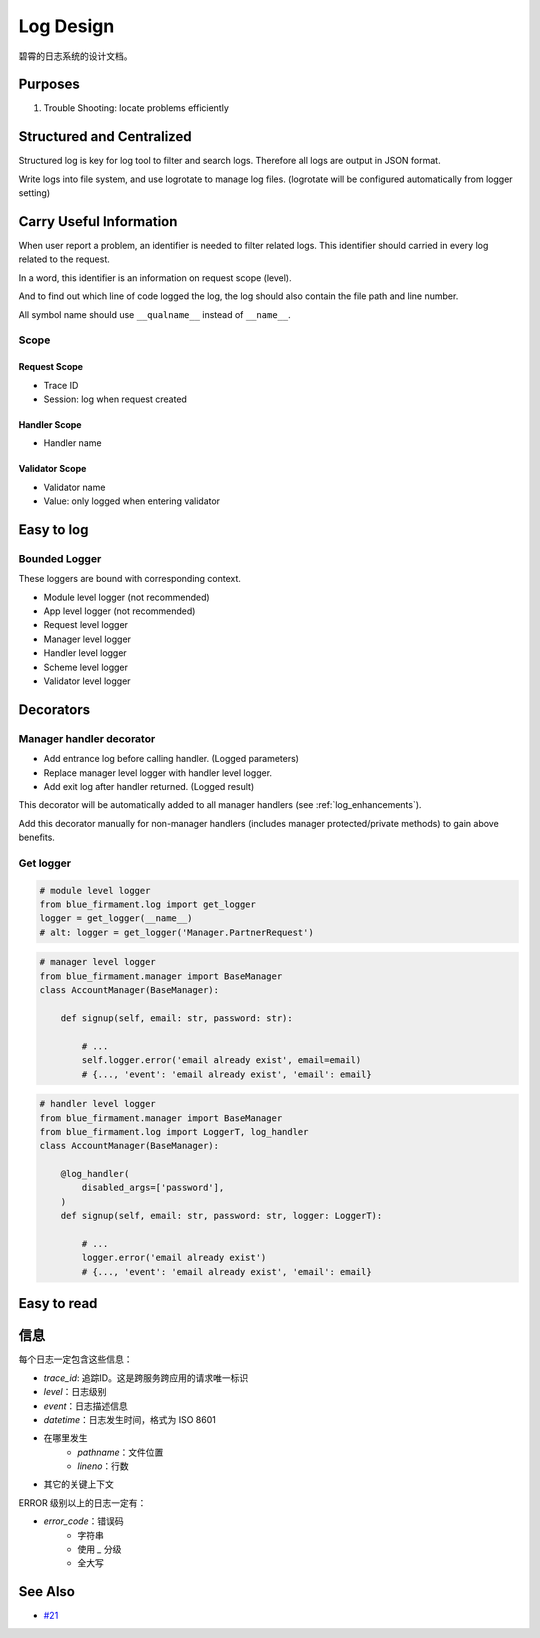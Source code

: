 Log Design
==========

碧霄的日志系统的设计文档。

Purposes
--------

1. Trouble Shooting: locate problems efficiently

Structured and Centralized
--------------------------
Structured log is key for log tool to filter and search logs.
Therefore all logs are output in JSON format.

Write logs into file system, and use logrotate to manage log files.
(logrotate will be configured automatically from logger setting)

Carry Useful Information
------------------------
When user report a problem, an identifier is needed to filter related logs.
This identifier should carried in every log related to the request.

In a word, this identifier is an information on request scope (level).

And to find out which line of code logged the log,
the log should also contain the file path and line number.

All symbol name should use ``__qualname__`` instead of ``__name__``.

Scope
^^^^^

Request Scope
+++++++++++++
- Trace ID
- Session: log when request created

Handler Scope
+++++++++++++
- Handler name

Validator Scope
+++++++++++++++
- Validator name
- Value: only logged when entering validator

Easy to log
-----------

Bounded Logger
^^^^^^^^^^^^^^
These loggers are bound with corresponding context.

- Module level logger (not recommended)
- App level logger (not recommended)
- Request level logger
- Manager level logger
- Handler level logger
- Scheme level logger
- Validator level logger

Decorators
----------

Manager handler decorator
^^^^^^^^^^^^^^^^^^^^^^^^^
- Add entrance log before calling handler. (Logged parameters)
- Replace manager level logger with handler level logger.
- Add exit log after handler returned. (Logged result)

This decorator will be automatically added to all manager handlers
(see :ref:`log_enhancements`).

Add this decorator manually for non-manager handlers
(includes manager protected/private methods)
to gain above benefits.

Get logger
^^^^^^^^^^

.. code-block:: python

    # module level logger
    from blue_firmament.log import get_logger
    logger = get_logger(__name__)
    # alt: logger = get_logger('Manager.PartnerRequest')

.. code-block:: python

    # manager level logger
    from blue_firmament.manager import BaseManager
    class AccountManager(BaseManager):

        def signup(self, email: str, password: str):

            # ...
            self.logger.error('email already exist', email=email)
            # {..., 'event': 'email already exist', 'email': email}

.. code-block:: python

    # handler level logger
    from blue_firmament.manager import BaseManager
    from blue_firmament.log import LoggerT, log_handler
    class AccountManager(BaseManager):

        @log_handler(
            disabled_args=['password'],
        )
        def signup(self, email: str, password: str, logger: LoggerT):

            # ...
            logger.error('email already exist')
            # {..., 'event': 'email already exist', 'email': email}

Easy to read
------------


信息
--------

每个日志一定包含这些信息：

- `trace_id`: 追踪ID。这是跨服务跨应用的请求唯一标识
- `level`：日志级别
- `event`：日志描述信息
- `datetime`：日志发生时间，格式为 ISO 8601
- 在哪里发生
    - `pathname`：文件位置
    - `lineno`：行数
- 其它的关键上下文

ERROR 级别以上的日志一定有：

- `error_code`：错误码
    - 字符串
    - 使用 `_` 分级
    - 全大写

See Also
--------
- `#21 <https://github.com/xiaoland/BlueFirmament/issues/21>`_
